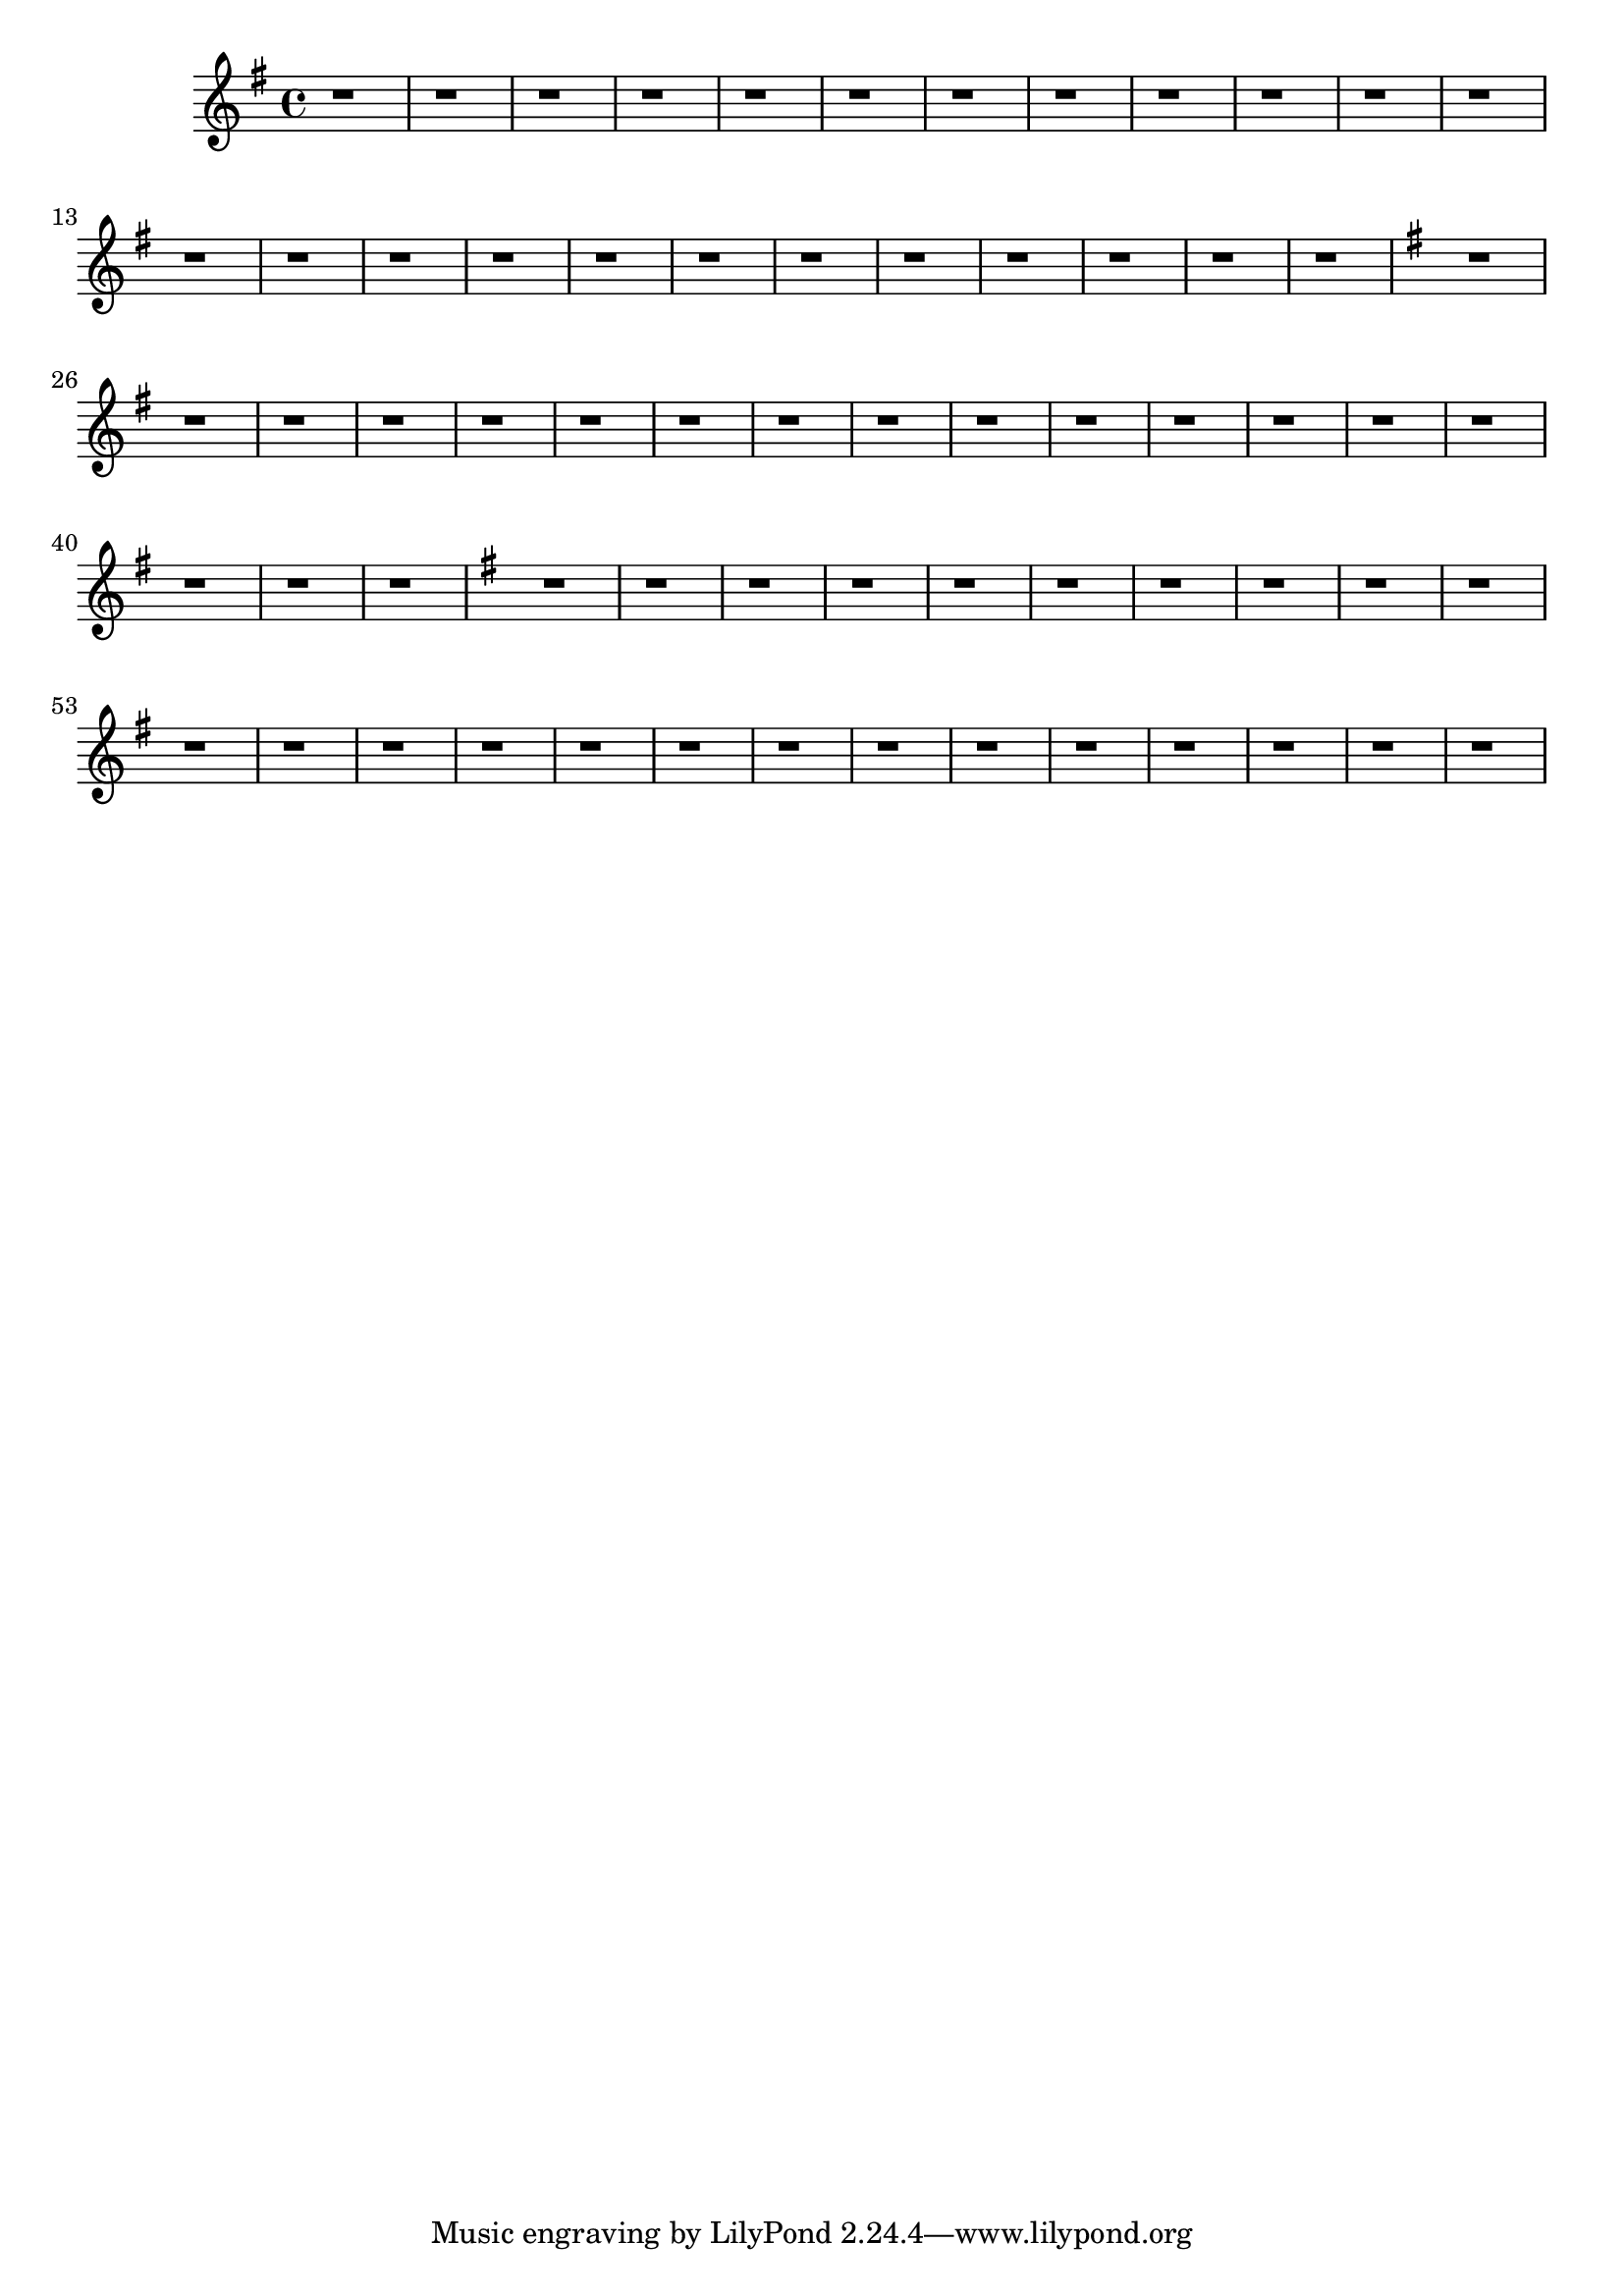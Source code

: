 \version "2.20.0"
\language "english"


eren = \new Staff \absolute{
  \time 4/4
  \key g \major
  r1 | r1 | r1 | r1 |
  r1 | r1 | r1 | r1 |

  % g minor
  r1 | r1 | r1 | r1 |
  r1 | r1 | r1 | r1 |

  r1 | r1 | r1 | r1 |
  r1 | r1 | r1 | r1 |

  \key e \minor
  r1 | r1 | r1 |
  r1 | r1 | r1 |

  % e major
  r1 | r1 | r1 |
  r1 | r1 | r1 |

  r1 | r1 | r1 |
  r1 | r1 | r1 |

  \key g \major
  r1 | r1 | r1 | r1 |
  r1 | r1 | r1 | r1 |

  % g minor
  r1 | r1 | r1 | r1 |
  r1 | r1 | r1 | r1 |

  r1 | r1 | r1 | r1 |
  r1 | r1 | r1 | r1 |
}

\book {
  \score {
    \eren
    \layout {}
    \midi {
      \tempo 1=60}
  }
}
